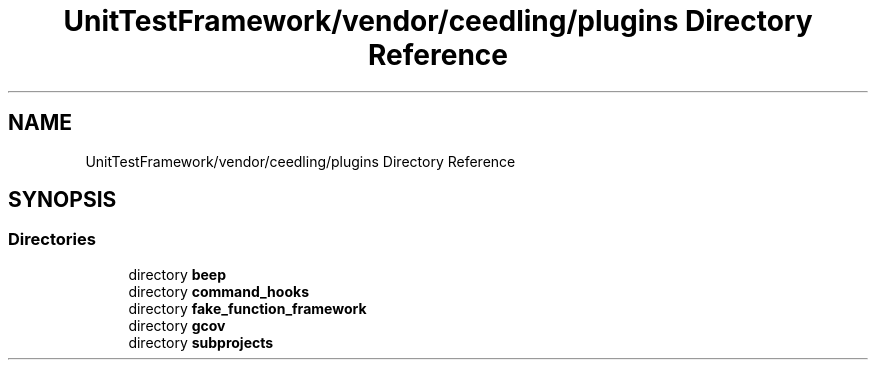 .TH "UnitTestFramework/vendor/ceedling/plugins Directory Reference" 3 "Thu Nov 18 2021" "mpbTime" \" -*- nroff -*-
.ad l
.nh
.SH NAME
UnitTestFramework/vendor/ceedling/plugins Directory Reference
.SH SYNOPSIS
.br
.PP
.SS "Directories"

.in +1c
.ti -1c
.RI "directory \fBbeep\fP"
.br
.ti -1c
.RI "directory \fBcommand_hooks\fP"
.br
.ti -1c
.RI "directory \fBfake_function_framework\fP"
.br
.ti -1c
.RI "directory \fBgcov\fP"
.br
.ti -1c
.RI "directory \fBsubprojects\fP"
.br
.in -1c
